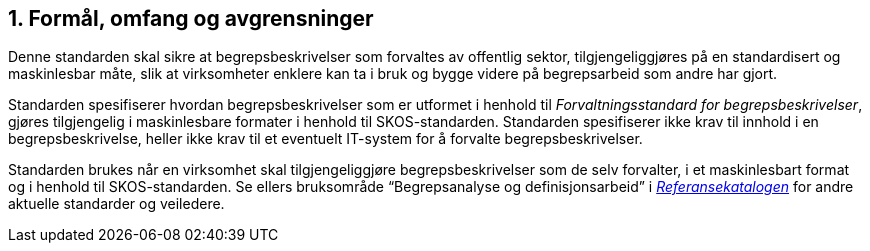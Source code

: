 
== 1. Formål, omfang og avgrensninger

Denne standarden skal sikre at begrepsbeskrivelser som forvaltes av offentlig sektor, tilgjengeliggjøres på en standardisert og maskinlesbar måte, slik at virksomheter enklere kan ta i bruk og bygge videre på begrepsarbeid som andre har gjort.

Standarden spesifiserer hvordan begrepsbeskrivelser som er utformet i henhold til _Forvaltningsstandard for begrepsbeskrivelser_, gjøres tilgjengelig i maskinlesbare formater i henhold til SKOS-standarden. Standarden spesifiserer ikke krav til innhold i en begrepsbeskrivelse, heller ikke krav til et eventuelt IT-system for å forvalte begrepsbeskrivelser.

Standarden brukes når en virksomhet skal tilgjengeliggjøre begrepsbeskrivelser som de selv forvalter, i et maskinlesbart format og i henhold til SKOS-standarden. Se ellers bruksområde “Begrepsanalyse og definisjonsarbeid” i https://www.difi.no/fagomrader-og-tjenester/digitalisering-og-samordning/standarder/referansekatalogen[_[.underline]#Referansekatalogen#_] for andre aktuelle standarder og veiledere.
